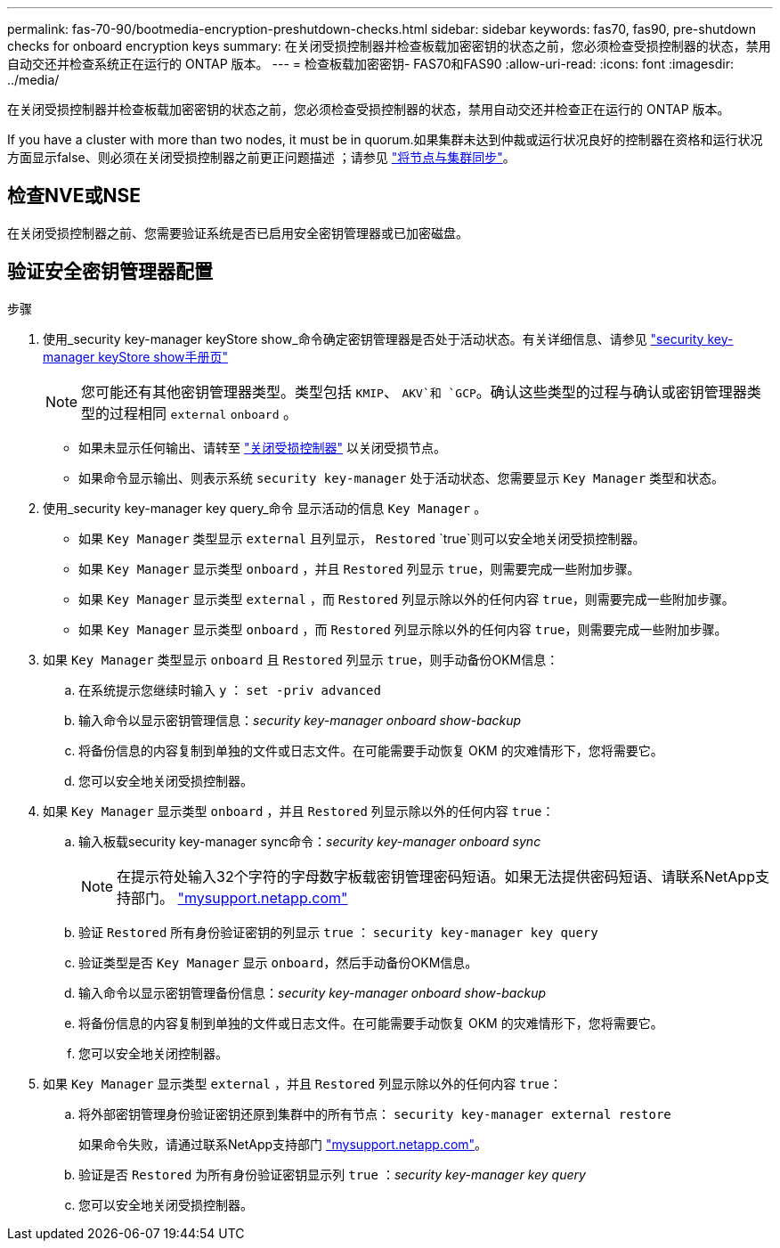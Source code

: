 ---
permalink: fas-70-90/bootmedia-encryption-preshutdown-checks.html 
sidebar: sidebar 
keywords: fas70, fas90, pre-shutdown checks for onboard encryption keys 
summary: 在关闭受损控制器并检查板载加密密钥的状态之前，您必须检查受损控制器的状态，禁用自动交还并检查系统正在运行的 ONTAP 版本。 
---
= 检查板载加密密钥- FAS70和FAS90
:allow-uri-read: 
:icons: font
:imagesdir: ../media/


[role="lead"]
在关闭受损控制器并检查板载加密密钥的状态之前，您必须检查受损控制器的状态，禁用自动交还并检查正在运行的 ONTAP 版本。

If you have a cluster with more than two nodes, it must be in quorum.如果集群未达到仲裁或运行状况良好的控制器在资格和运行状况方面显示false、则必须在关闭受损控制器之前更正问题描述 ；请参见 link:https://docs.netapp.com/us-en/ontap/system-admin/synchronize-node-cluster-task.html?q=Quorum["将节点与集群同步"^]。



== 检查NVE或NSE

在关闭受损控制器之前、您需要验证系统是否已启用安全密钥管理器或已加密磁盘。



== 验证安全密钥管理器配置

.步骤
. 使用_security key-manager keyStore show_命令确定密钥管理器是否处于活动状态。有关详细信息、请参见 https://docs.netapp.com/us-en/ontap-cli/security-key-manager-keystore-show.html["security key-manager keyStore show手册页"^]
+

NOTE: 您可能还有其他密钥管理器类型。类型包括 `KMIP`、 `AKV`和 `GCP`。确认这些类型的过程与确认或密钥管理器类型的过程相同 `external` `onboard` 。

+
** 如果未显示任何输出、请转至 link:bootmedia-shutdown.html["关闭受损控制器"] 以关闭受损节点。
** 如果命令显示输出、则表示系统 `security key-manager` 处于活动状态、您需要显示 `Key Manager` 类型和状态。


. 使用_security key-manager key query_命令 显示活动的信息 `Key Manager` 。
+
** 如果 `Key Manager` 类型显示 `external` 且列显示， `Restored` `true`则可以安全地关闭受损控制器。
** 如果 `Key Manager` 显示类型 `onboard` ，并且 `Restored` 列显示 `true`，则需要完成一些附加步骤。
** 如果 `Key Manager` 显示类型 `external` ，而 `Restored` 列显示除以外的任何内容 `true`，则需要完成一些附加步骤。
** 如果 `Key Manager` 显示类型 `onboard` ，而 `Restored` 列显示除以外的任何内容 `true`，则需要完成一些附加步骤。


. 如果 `Key Manager` 类型显示 `onboard` 且 `Restored` 列显示 `true`，则手动备份OKM信息：
+
.. 在系统提示您继续时输入 `y` ： `set -priv advanced`
.. 输入命令以显示密钥管理信息：_security key-manager onboard show-backup_
.. 将备份信息的内容复制到单独的文件或日志文件。在可能需要手动恢复 OKM 的灾难情形下，您将需要它。
.. 您可以安全地关闭受损控制器。


. 如果 `Key Manager` 显示类型 `onboard` ，并且 `Restored` 列显示除以外的任何内容 `true`：
+
.. 输入板载security key-manager sync命令：_security key-manager onboard sync_
+

NOTE: 在提示符处输入32个字符的字母数字板载密钥管理密码短语。如果无法提供密码短语、请联系NetApp支持部门。 http://mysupport.netapp.com/["mysupport.netapp.com"^]

.. 验证 `Restored` 所有身份验证密钥的列显示 `true` ： `security key-manager key query`
.. 验证类型是否 `Key Manager` 显示 `onboard`，然后手动备份OKM信息。
.. 输入命令以显示密钥管理备份信息：_security key-manager onboard show-backup_
.. 将备份信息的内容复制到单独的文件或日志文件。在可能需要手动恢复 OKM 的灾难情形下，您将需要它。
.. 您可以安全地关闭控制器。


. 如果 `Key Manager` 显示类型 `external` ，并且 `Restored` 列显示除以外的任何内容 `true`：
+
.. 将外部密钥管理身份验证密钥还原到集群中的所有节点： `security key-manager external restore`
+
如果命令失败，请通过联系NetApp支持部门 http://mysupport.netapp.com/["mysupport.netapp.com"^]。

.. 验证是否 `Restored` 为所有身份验证密钥显示列 `true` ：_security key-manager key query_
.. 您可以安全地关闭受损控制器。



